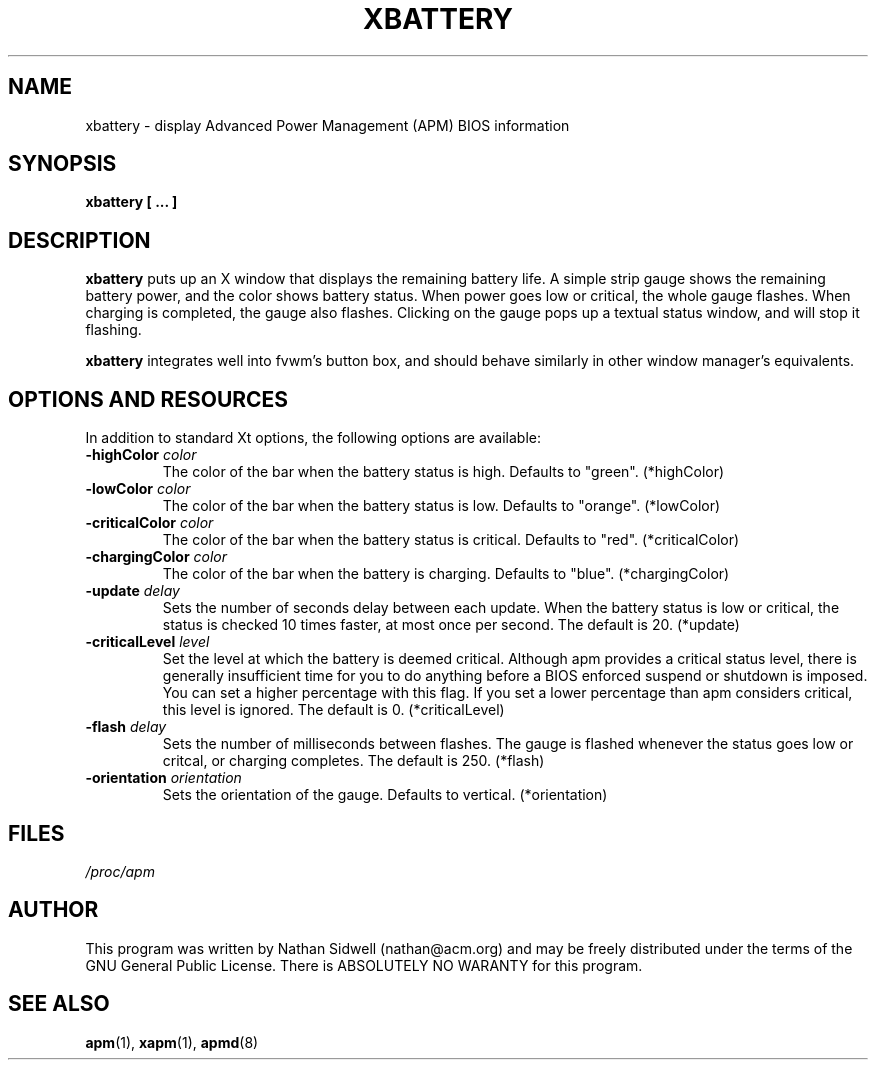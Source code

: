 .\" xbattery.man -- 
.\" Created: Mon Mar 1 1999 by nathan@acm.org
.\" Copyright 1999 Nathan Sidwell <nathan@acm.org>
.\" Portions of this manual Copyright 1996 Rickard E. Faith (r.faith@ieee.org)
.\" Derrived from xapm.1 by Rickard E. Faith (r.faith@ieee.org)
.\" 
.\" Permission is granted to make and distribute verbatim copies of this
.\" manual provided the copyright notice and this permission notice are
.\" preserved on all copies.
.\" 
.\" Permission is granted to copy and distribute modified versions of this
.\" manual under the conditions for verbatim copying, provided that the
.\" entire resulting derived work is distributed under the terms of a
.\" permission notice identical to this one
.\" 
.\" Since the Linux kernel and libraries are constantly changing, this
.\" manual page may be incorrect or out-of-date.  The author(s) assume no
.\" responsibility for errors or omissions, or for damages resulting from
.\" the use of the information contained herein.  The author(s) may not
.\" have taken the same level of care in the production of this manual,
.\" which is licensed free of charge, as they might when working
.\" professionally.
.\" 
.\" Formatted or processed versions of this manual, if unaccompanied by
.\" the source, must acknowledge the copyright and authors of this work.
.\" 
.TH XBATTERY 1 "1 Mar 1999" "" "Linux Programmer's Manual"
.SH NAME
xbattery \- display Advanced Power Management (APM) BIOS information
.SH SYNOPSIS
.B xbattery [ ... ]
.SH DESCRIPTION
.B xbattery
puts up an X window that displays the remaining battery life.  A simple strip
gauge shows the remaining battery power, and the color shows battery status.
When power goes low or critical, the whole gauge flashes. When charging is
completed, the gauge also flashes. Clicking on the gauge pops up a textual
status window, and will stop it flashing.

.B xbattery
integrates well into fvwm's button box, and should behave
similarly in other window manager's equivalents.

.SH "OPTIONS AND RESOURCES"
In addition to standard Xt options, the following options are available:
.TP
.BI \-highColor " color"
The color of the bar when the battery status is high.
Defaults to "green". (*highColor)
.TP
.BI \-lowColor " color"
The color of the bar when the battery status is low.
Defaults to "orange". (*lowColor)
.TP
.BI \-criticalColor " color"
The color of the bar when the battery status is critical.
Defaults to "red". (*criticalColor)
.TP
.BI \-chargingColor " color"
The color of the bar when the battery is charging.  Defaults to
"blue".  (*chargingColor)
.TP
.BI \-update " delay"
Sets the number of seconds delay between each update.  When the battery
status is low or critical, the status is checked 10 times faster, at most
once per second. The default is 20. (*update)
.TP
.BI \-criticalLevel " level"
Set the level at which the battery is deemed critical. Although apm provides
a critical status level, there is generally insufficient time for you to do
anything before a BIOS enforced suspend or shutdown is imposed. You can
set a higher percentage with this flag. If you set a lower percentage than apm
considers critical, this level is ignored. The default is 0. (*criticalLevel)
.TP
.BI \-flash " delay"
Sets the number of milliseconds between flashes. The gauge is flashed whenever
the status goes low or critcal, or charging completes. The default is
250. (*flash)
.TP
.BI \-orientation " orientation"
Sets the orientation of the gauge. Defaults to vertical. (*orientation)
.SH FILES
.I /proc/apm
.SH AUTHOR
This program was written by Nathan Sidwell (nathan@acm.org) and may be freely
distributed under the terms of the GNU General Public License.  There is
ABSOLUTELY NO WARANTY for this program.
.SH "SEE ALSO"
.BR apm "(1), "xapm "(1), "apmd "(8)"
